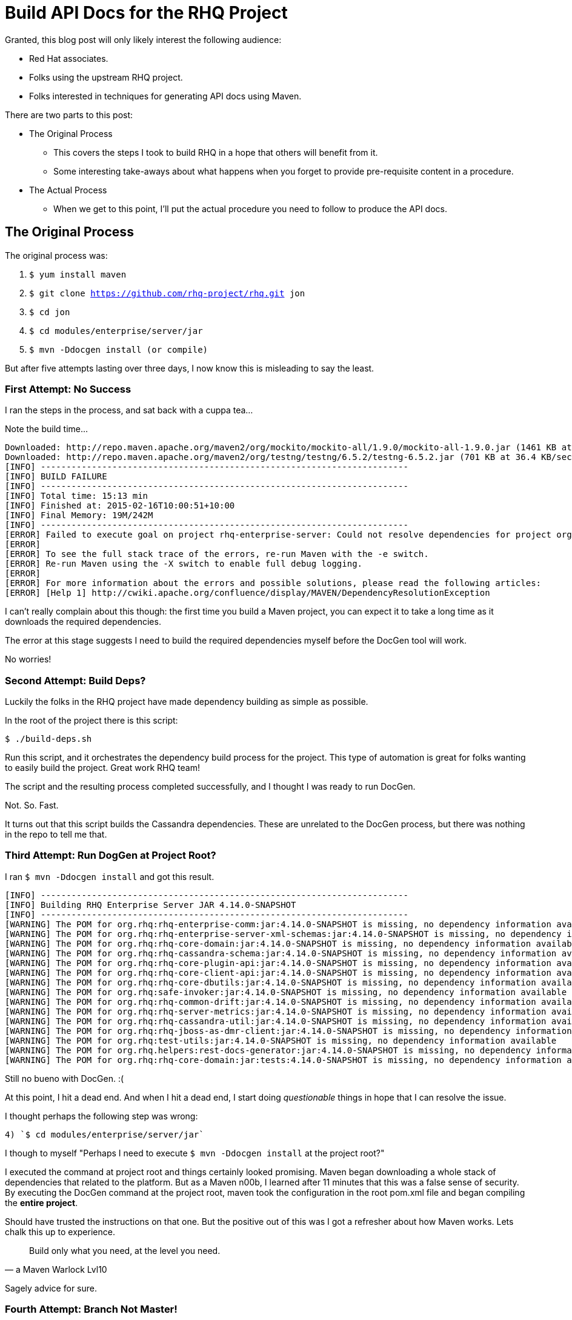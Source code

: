 = Build API Docs for the RHQ Project 
:hp-tags: Maven, RHQ, API Docs
:hp-image: http://jaredmorgs.github.io/images/covers/open_source.jpg
:published_at: 2015-02-16

Granted, this blog post will only likely interest the following audience:

* Red Hat associates.
* Folks using the upstream RHQ project. 
* Folks interested in techniques for generating API docs using Maven.

There are two parts to this post:

* The Original Process
** This covers the steps I took to build RHQ in a hope that others will benefit from it.
** Some interesting take-aways about what happens when you forget to provide pre-requisite content in a procedure.
* The Actual Process
** When we get to this point, I'll put the actual procedure you need to follow to produce the API docs.

== The Original Process

The original process was:

. `$ yum install maven`
. `$ git clone https://github.com/rhq-project/rhq.git jon`
. `$ cd jon`
. `$ cd modules/enterprise/server/jar`
. `$ mvn -Ddocgen install  (or compile)`

But after five attempts lasting over three days, I now know this is misleading to say the least.

=== First Attempt: No Success

I ran the steps in the process, and sat back with a cuppa tea...

Note the build time...

[source,bash]
----
Downloaded: http://repo.maven.apache.org/maven2/org/mockito/mockito-all/1.9.0/mockito-all-1.9.0.jar (1461 KB at 76.0 KB/sec)
Downloaded: http://repo.maven.apache.org/maven2/org/testng/testng/6.5.2/testng-6.5.2.jar (701 KB at 36.4 KB/sec)
[INFO] ------------------------------------------------------------------------
[INFO] BUILD FAILURE
[INFO] ------------------------------------------------------------------------
[INFO] Total time: 15:13 min
[INFO] Finished at: 2015-02-16T10:00:51+10:00
[INFO] Final Memory: 19M/242M
[INFO] ------------------------------------------------------------------------
[ERROR] Failed to execute goal on project rhq-enterprise-server: Could not resolve dependencies for project org.rhq:rhq-enterprise-server:ejb:4.14.0-SNAPSHOT: The following artifacts could not be resolved: org.rhq:rhq-enterprise-comm:jar:4.14.0-SNAPSHOT, org.rhq:rhq-enterprise-server-xml-schemas:jar:4.14.0-SNAPSHOT, org.rhq:rhq-core-domain:jar:4.14.0-SNAPSHOT, org.rhq:rhq-cassandra-schema:jar:4.14.0-SNAPSHOT, org.rhq:rhq-core-plugin-api:jar:4.14.0-SNAPSHOT, org.rhq:rhq-core-client-api:jar:4.14.0-SNAPSHOT, org.rhq:rhq-core-dbutils:jar:4.14.0-SNAPSHOT, org.rhq:safe-invoker:jar:4.14.0-SNAPSHOT, org.rhq:rhq-common-drift:jar:4.14.0-SNAPSHOT, org.rhq:rhq-server-metrics:jar:4.14.0-SNAPSHOT, org.rhq:rhq-cassandra-util:jar:4.14.0-SNAPSHOT, org.rhq:rhq-jboss-as-dmr-client:jar:4.14.0-SNAPSHOT, org.rhq:test-utils:jar:4.14.0-SNAPSHOT, org.rhq.helpers:rest-docs-generator:jar:4.14.0-SNAPSHOT, org.rhq:rhq-core-domain:jar:tests:4.14.0-SNAPSHOT: Could not find artifact org.rhq:rhq-enterprise-comm:jar:4.14.0-SNAPSHOT in sonatype-snapshots (https://oss.sonatype.org/content/repositories/snapshots/) -> [Help 1]
[ERROR] 
[ERROR] To see the full stack trace of the errors, re-run Maven with the -e switch.
[ERROR] Re-run Maven using the -X switch to enable full debug logging.
[ERROR] 
[ERROR] For more information about the errors and possible solutions, please read the following articles:
[ERROR] [Help 1] http://cwiki.apache.org/confluence/display/MAVEN/DependencyResolutionException
----

I can't really complain about this though: the first time you build a Maven project, you can expect it to take a long time as it downloads the required dependencies.

The error at this stage suggests I need to build the required dependencies myself before the DocGen tool will work.

No worries!

=== Second Attempt: Build Deps?

Luckily the folks in the RHQ project have made dependency building as simple as possible. 

In the root of the project there is this script: 

`$ ./build-deps.sh`

Run this script, and it orchestrates the dependency build process for the project. This type of automation is great for folks wanting to easily build the project. Great work RHQ team! 

The script and the resulting process completed successfully, and I thought I was ready to run DocGen.

Not. So. Fast.

It turns out that this script builds the Cassandra dependencies. These are unrelated to the DocGen process, but there was nothing in the repo to tell me that.

=== Third Attempt: Run DogGen at Project Root?

I ran `$ mvn -Ddocgen install` and got this result.

[source,bash]
----
[INFO] ------------------------------------------------------------------------
[INFO] Building RHQ Enterprise Server JAR 4.14.0-SNAPSHOT
[INFO] ------------------------------------------------------------------------
[WARNING] The POM for org.rhq:rhq-enterprise-comm:jar:4.14.0-SNAPSHOT is missing, no dependency information available
[WARNING] The POM for org.rhq:rhq-enterprise-server-xml-schemas:jar:4.14.0-SNAPSHOT is missing, no dependency information available
[WARNING] The POM for org.rhq:rhq-core-domain:jar:4.14.0-SNAPSHOT is missing, no dependency information available
[WARNING] The POM for org.rhq:rhq-cassandra-schema:jar:4.14.0-SNAPSHOT is missing, no dependency information available
[WARNING] The POM for org.rhq:rhq-core-plugin-api:jar:4.14.0-SNAPSHOT is missing, no dependency information available
[WARNING] The POM for org.rhq:rhq-core-client-api:jar:4.14.0-SNAPSHOT is missing, no dependency information available
[WARNING] The POM for org.rhq:rhq-core-dbutils:jar:4.14.0-SNAPSHOT is missing, no dependency information available
[WARNING] The POM for org.rhq:safe-invoker:jar:4.14.0-SNAPSHOT is missing, no dependency information available
[WARNING] The POM for org.rhq:rhq-common-drift:jar:4.14.0-SNAPSHOT is missing, no dependency information available
[WARNING] The POM for org.rhq:rhq-server-metrics:jar:4.14.0-SNAPSHOT is missing, no dependency information available
[WARNING] The POM for org.rhq:rhq-cassandra-util:jar:4.14.0-SNAPSHOT is missing, no dependency information available
[WARNING] The POM for org.rhq:rhq-jboss-as-dmr-client:jar:4.14.0-SNAPSHOT is missing, no dependency information available
[WARNING] The POM for org.rhq:test-utils:jar:4.14.0-SNAPSHOT is missing, no dependency information available
[WARNING] The POM for org.rhq.helpers:rest-docs-generator:jar:4.14.0-SNAPSHOT is missing, no dependency information available
[WARNING] The POM for org.rhq:rhq-core-domain:jar:tests:4.14.0-SNAPSHOT is missing, no dependency information available
----

Still no bueno with DocGen. :(

At this point, I hit a dead end. And when I hit a dead end, I start doing _questionable_ things in hope that I can resolve the issue. 

I thought perhaps the following step was wrong: 

	4) `$ cd modules/enterprise/server/jar`

I though to myself "Perhaps I need to execute `$ mvn -Ddocgen install` at the project root?"

I executed the command at project root and things certainly looked promising. Maven began downloading a whole stack of dependencies that related to the platform. But as a Maven n00b, I learned after 11 minutes that this was a false sense of security. By executing the DocGen command at the project root, maven took the configuration in the root pom.xml file and began compiling the *entire project*. 

Should have trusted the instructions on that one. But the positive out of this was I got a refresher about how Maven works. Lets chalk this up to experience.

[quote,a Maven Warlock Lvl10]
____
Build only what you need, at the level you need.
____

Sagely advice for sure.

=== Fourth Attempt: Branch Not Master!

After contacting the RHQ team (overnight - very quick response), they could see that I was running these commands against `master`. It turns out I needed to run DocGen on a branch and not master. They also gave me the tip that I could cut down the build time by specifying `-DskipTests` and possibly `-Dmaven.test.skip`

Based on this feedback, I hypothesised the updated steps to be:

. `$ yum install maven`
. `$ git clone https://github.com/rhq-project/rhq.git jon`
. `$ cd jon`
. `$ git checkout -b release/_[latest_branch]_`
. `$ cd modules/enterprise/server/jar`
. `$ mvn -Ddocgen compile -DskipTests -Dmaven.test.skip` (initially, then for subsequent builds)
. `$ mvn -Ddocgen install -DskipTests -Dmaven.test.skip`  


Still no bueno with DocGen. :(

I ran the compile command first, which failed. I then, out of desperation, ran the install command. It produced the same result:

[source,bash]
----
[jmorgan@jmorgan-bne-redhat-com jar] (release/jon3.3.x) $ mvn -Ddocgen compile -DskipTests -Dmaven.test.skip
OpenJDK 64-Bit Server VM warning: ignoring option MaxPermSize=512m; support was removed in 8.0
[INFO] Scanning for projects...
[INFO]                                                                         
[INFO] ------------------------------------------------------------------------
[INFO] Building RHQ Enterprise Server JAR 4.14.0-SNAPSHOT
[INFO] ------------------------------------------------------------------------
[WARNING] The POM for org.rhq:rhq-enterprise-comm:jar:4.14.0-SNAPSHOT is missing, no dependency information available
[WARNING] The POM for org.rhq:rhq-enterprise-server-xml-schemas:jar:4.14.0-SNAPSHOT is missing, no dependency information available
[WARNING] The POM for org.rhq:rhq-core-domain:jar:4.14.0-SNAPSHOT is missing, no dependency information available
[WARNING] The POM for org.rhq:rhq-core-plugin-api:jar:4.14.0-SNAPSHOT is missing, no dependency information available
[WARNING] The POM for org.rhq:rhq-core-client-api:jar:4.14.0-SNAPSHOT is missing, no dependency information available
[WARNING] The POM for org.rhq:rhq-core-dbutils:jar:4.14.0-SNAPSHOT is missing, no dependency information available
[WARNING] The POM for org.rhq:safe-invoker:jar:4.14.0-SNAPSHOT is missing, no dependency information available
[WARNING] The POM for org.rhq:rhq-common-drift:jar:4.14.0-SNAPSHOT is missing, no dependency information available
[WARNING] The POM for org.rhq:rhq-server-metrics:jar:4.14.0-SNAPSHOT is missing, no dependency information available
[WARNING] The POM for org.rhq:rhq-jboss-as-dmr-client:jar:4.14.0-SNAPSHOT is missing, no dependency information available
[WARNING] The POM for org.rhq.helpers:rest-docs-generator:jar:4.14.0-SNAPSHOT is missing, no dependency information available
[INFO] ------------------------------------------------------------------------
[INFO] BUILD FAILURE
[INFO] ------------------------------------------------------------------------
[INFO] Total time: 1.557 s
[INFO] Finished at: 2015-02-17T10:32:18+10:00
[INFO] Final Memory: 18M/437M
[INFO] ------------------------------------------------------------------------
[ERROR] Failed to execute goal on project rhq-enterprise-server: Could not resolve dependencies for project org.rhq:rhq-enterprise-server:ejb:4.14.0-SNAPSHOT: The following artifacts could not be resolved: 
org.rhq:rhq-enterprise-comm:jar:4.14.0-SNAPSHOT, 
org.rhq:rhq-enterprise-server-xml-schemas:jar:4.14.0-SNAPSHOT, 
org.rhq:rhq-core-domain:jar:4.14.0-SNAPSHOT, 
org.rhq:rhq-core-plugin-api:jar:4.14.0-SNAPSHOT, 
org.rhq:rhq-core-client-api:jar:4.14.0-SNAPSHOT, 
org.rhq:rhq-core-dbutils:jar:4.14.0-SNAPSHOT, 
org.rhq:safe-invoker:jar:4.14.0-SNAPSHOT, 
org.rhq:rhq-common-drift:jar:4.14.0-SNAPSHOT, 
org.rhq:rhq-server-metrics:jar:4.14.0-SNAPSHOT, 
org.rhq:rhq-jboss-as-dmr-client:jar:4.14.0-SNAPSHOT, 
org.rhq.helpers:rest-docs-generator:jar:4.14.0-SNAPSHOT: 
Failure to find org.rhq:rhq-enterprise-comm:jar:4.14.0-SNAPSHOT in https://oss.sonatype.org/content/repositories/snapshots/ was cached in the local repository, resolution will not be reattempted until the update interval of sonatype-snapshots has elapsed or updates are forced -> [Help 1]
[ERROR]
----

=== Fifth Attempt: Why Pre-requisites Matter in Docs

So, I got a response from the RHQ list and a key piece of info was missing: 

WARNING: You need to *build RHQ first* before you can *build the API docs*. You also need to do it on `master`, not `release/jon3.3.x`. 

Some choice expletives were uttered by me at this point... This was not mentioned anywhere in the internal product doc repositories, in the originally-provided procedure, nor was it implied as a pre-requisite in the upstream docs. 

The problem with not setting pre-requisites in documentation mean that if a user gets dumped here by Google, there was no context to say the project needs to be built first. Folks don't read a book cover to cover any more. You need to cater for this by telling them basic information like this at every opportunity. Treach each page as page one. 

Let's revise the procedure with the updated information received today:

. `$ yum install maven`
. https://docs.jboss.org/author/display/RHQ/Building+RHQ[Build RHQ], which covers the following:
.. Install JDK
.. Install Maven
.. Install Git
.. Install and Create Database for PostgreSQL 
. `$ git clone https://github.com/rhq-project/rhq.git jon`
. `$ cd jon`
. `$ git checkout -b release/_[latest_branch]_`
. `$ cd modules/enterprise/server/jar`
. `$ mvn -Ddocgen compile -DskipTests -Dmaven.test.skip` (initially, then for subsequent builds)
. `$ mvn -Ddocgen install -DskipTests -Dmaven.test.skip` 

Still no bueno with DocGen. :(

Up until this point, I've spent two days on this task. I've decided to make lemonade out of my two-day-old lemons and correct the  https://docs.jboss.org/author/display/RHQ/Generating+Plugin+Documentation[Generating Plugin Documentation] community docs to reflect this. I also made changes to three other community pages linked from the https://docs.jboss.org/author/display/RHQ/Building+RHQ[Building RHQ] page doc page with correct information for Fedora 21:

* https://docs.jboss.org/author/display/RHQ/Advanced+Build+Notes[Advanced Build Notes]
* https://docs.jboss.org/author/display/RHQ/PostgreSQL[PostgreSQL]

This info will surely prove valuable for community devs that want to experiment with RHQ.

== The Actual (and correct) Process

This post is getting so long now, I think I'll make a separate one.

There is still quite a path to traverse down before I can comfortably say "generating RHQ API docs is easy".

The https://bugzilla.redhat.com/show_bug.cgi?id=1192869[BugZilla Bug] I raised to capture these challenges will hopefully help the engineers with resolving the issue for me, and for users of the project.

And what's even better is that I'll be able to update the generation procedures for API documentation for the next time I need to pull the docs out. 

